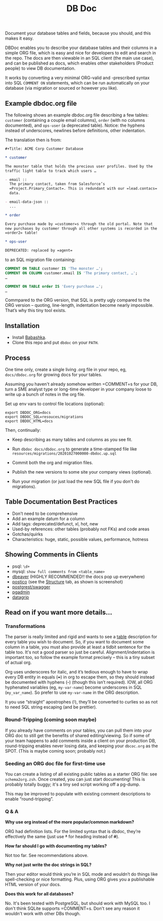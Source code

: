 #+Title: DB Doc

Document your database tables and fields, because you should, and this
makes it easy.

DBDoc enables you to describe your database tables and their columns
in a simple ORG file, which is easy and nice for developers to edit
and search in the repo. The docs are then viewable in an SQL client
(the main use case), and can be published as docs, which enables other
stakeholders (Product people) to view DB documentation.

It works by converting a very minimal ORG-valid and -prescribed syntax
into SQL =COMMENT ON= statements, which can be run automatically on
your database (via migration or sourced or however you like).

#+html: <p align="center"><img src="postico.png" /></p>

** Example dbdoc.org file

The following shows an example dbdoc.org file describing a few tables:
=customer= (containing a couple email columns), =order= (with no
columns documented), and =ops-user= (a deprecated table). Notice: the
hyphens instead of underscores, newlines before definitions, other
indentation.

The translation then is from:

#+begin_src org
#+Title: ACME Corp Customer Database

* customer

The monster table that holds the precious user profiles. Used by the
traffic light table to track which users …

- email ::
  The primary contact, taken from Salesforce’s
  =Project.Primary_Contact=. This is redundant with our =lead.contacs=
  data.

- email-data-json ::
  ...

* order

Every purchase made by =customer=s through the old portal. Note that
new purchases by customer through all other systems is recorded in the
=order2= table!

* ops-user

DEPRECATED: replaced by =agent=
#+end_src

to an SQL migration file containing:

#+begin_src sql
COMMENT ON TABLE customer IS 'The monster …';
COMMENT ON COLUMN customer.email IS 'The primary contact, …';
…

COMMENT ON TABLE order IS 'Every purchase …';
…

#+end_src

Commpared to the ORG version, that SQL is pretty ugly compared to the
ORG version – quoting, line-length, indentation become nearly
impossible. That’s why this tiny tool exists.

** Installation

- Install [[https://github.com/babashka/babashka#installation][Babashka]].
- Clone this repo and put =dbdoc= on your =PATH=.

** Process

One time only, create a single living .org file in your repo, eg,
=docs/dbdoc.org= for growing docs for your tables.

Assuming you haven't already somehow written =COMMENT=s for your DB,
turn a SME analyst type or long-time developer in your company loose
to write up a bunch of notes in the org file.

Set up env vars to control file locations (optional):

#+begin_src shell
export DBDOC_ORG=docs
export DBDOC_SQL=resouces/migrations
export DBDOC_HTML=docs
#+end_src

Then, continually:

- Keep describing as many tables and columns as you see fit.

- Run =dbdoc docs/dbdoc.org= to generate a time-stamped file like
  =resources/migrations/20201027000000-dbdoc.up.sql=

- Commit both the org and migration files.

- Publish the new versions to some site your company views (optional).

- Run your migration (or just load the new SQL file if you don't do
  migrations).

** Table Documentation Best Practices

- Don’t need to be comprehensive
- Add an example datum for a column
- Add tags: deprecated/defunct, xl, hot, new
- Used-by references: other tables (probably not FKs) and code areas
- Gotchas/quirks
- Characteristics: huge, static, possible values, performance, hotness

** Showing Comments in Clients

- psql: =\d+=
- mysql: =show full comments from <table_name>=
- [[https://dataedo.com/kb/tools/dbeaver/how-to-view-and-edit-table-and-column-comments][dbeaver]] (HIGHLY RECOMMENDED!! the docs pop up everywhere)
- [[https://eggerapps.at/postico/][postico]] (see the _Structure_ tab, as shown is screenshot)
- [[https://postgrest.org/en/v7.0.0/api.html#openapi-support][postgrest/swagger]]
- [[https://dataedo.com/kb/tools/pgadmin/how-to-view-and-edit-table-and-column-comments][pgadmin]]
- [[https://dataedo.com/kb/tools/datagrip/how-to-view-and-edit-table-and-column-comments][datagrip]]

** Read on if you want more details...

*** Transformations

The parser is really limited and rigid and wants to see a _table_
description for every table you wish to document. So, if you want to
document some column in a table, you must also provide at least a
tidbit sentence for the table too. It's not a good parser so just be
careful. Alignment/indentation is important too, so follow the example
format precisely – this is a tiny subset of actual org.

Org uses underscores for italic, and it’s tedious enough to have to
wrap every DB entity in equals (+=+) in org to escape them, so they
should instead be documented with hyphens (+-+) (though this isn’t
required). IOW, all ORG hyphenated variables (eg, =my-var-name=)
become underscores in SQL (=my_var_name=). So prefer to use
=my-var-name= in the ORG description.

It you use “straight” apostrophes (+'+), they’ll be converted to
curlies so as not to need SQL string escaping (and be prettier).

*** Round-Tripping (coming soon maybe)

If you already have comments on your tables, you can pull them into
your ORG doc to still get the benefits of shared editing/viewing. So
if some of your team happens to add comments inside a client on your
production DB, round-tripping enables never losing data, and keeping
your =dbcoc.org= as the SPOT. (This is maybe coming soon; probably
not.)

*** Seeding an ORG doc file for first-time use

You can create a listing of all existing public tables as a starter
ORG file: see =schema2org.zsh=. Once created, you can just start
documenting! This is probably totally buggy; it's a tiny sed script
working off a pg-dump.

This may be improved to populate with existing comment descriptions
to enable “round-tripping”.

*** Q & A

*Why use org instead of the more popular/common markdown?*

ORG had definition lists. For the limited syntax that is dbdoc,
they’re effectively the same (just use +*+ for heading instead of
+#+).

*How far should I go with documenting my tables?*

Not too far. See recommendations above.

*Why not just write the doc strings in SQL?*

Then your editor would think you’re in SQL mode and wouldn’t do things
like spell-checking or nice formatting. Plus, using ORG gives you a
publishable HTML version of your docs.

*Does this work for all databases?*

No. It's been tested with PostgreSQL, but should work with MySQL too.
I don't think SQLite supports =COMMENT=s. Don't see any reason it
wouldn't work with other DBs though.
